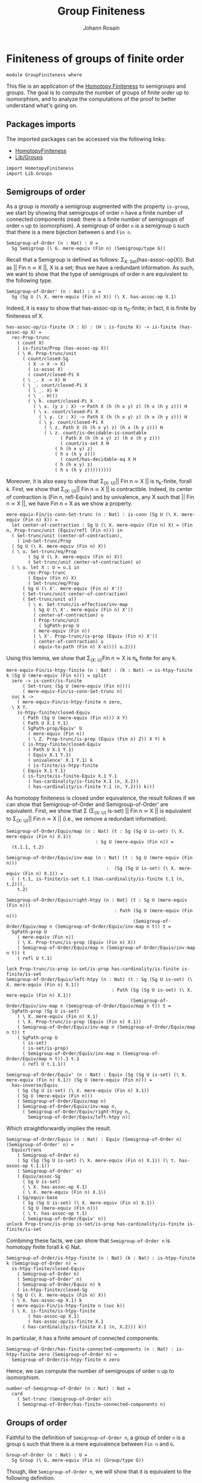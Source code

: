 #+TITLE: Group Finiteness
#+NAME: Group Finiteness
#+AUTHOR: Johann Rosain

* Finiteness of groups of finite order

  #+begin_src ctt
  module GroupFiniteness where
  #+end_src

This file is an application of the [[file:HomotopyFiniteness.org][Homotopy Finiteness]] to semigroups and groups. The goal is to compute the number of groups of finite order up to isomorphism, and to analyze the computations of the proof to better understand what's going on.

** Packages imports

The imported packages can be accessed via the following links:
   - [[file:HomotopyFiniteness.org][HomotopyFiniteness]]
   - [[file:Lib/Groups.org][Lib/Groups]]
   #+begin_src ctt
  import HomotopyFiniteness
  import Lib.Groups
   #+end_src

** Semigroups of order

As a group is /morally/ a semigroup augmented with the property =is-group=, we start by showing that semigroups of order =n= have a finite number of connected components (read: there is a finite number of semigroups of order =n= up to isomorphism). A semigroup of order =n= is a semigroup =G= such that there is a mere bijection between =G= and =Fin n=.
#+begin_src ctt
  Semigroup-of-Order (n : Nat) : U =
    Sg Semigroup (\ G. mere-equiv (Fin n) (Semigroup/type G))
#+end_src

Recall that a Semigroup is defined as follows: \Sigma_{X: Set}(has-assoc-op(X)). But as || Fin n \simeq X ||, X is a set; thus we have a redundant information. As such, we want to show that the type of semigroups of order n are equivalent to the following type.
#+begin_src ctt
  Semigroup-of-Order' (n : Nat) : U =
    Sg (Sg U (\ X. mere-equiv (Fin n) X)) (\ X. has-assoc-op X.1)
#+end_src

Indeed, it is easy to show that has-assoc-op is \pi_0-finite; in fact, it is finite by finiteness of X.
#+begin_src ctt
  has-assoc-op/is-finite (X : U) : (H : is-finite X) -> is-finite (has-assoc-op X) =
    rec-Prop-trunc
      ( count X)
      ( is-finite/Prop (has-assoc-op X))
      ( \ H. Prop-trunc/unit
	    ( count/closed-Sg
	      ( X -> X -> X)
	      ( is-assoc X)
	      ( count/closed-Pi X
		( \ _. X -> X) H
		( \ _. count/closed-Pi X
		  ( \ _. X) H
		  ( \ _. H)))          
	      ( \ h. count/closed-Pi X
		    ( \ x. (y z : X) -> Path X (h (h x y) z) (h x (h y z))) H
		    ( \ x. count/closed-Pi X
			  ( \ y. (z : X) -> Path X (h (h x y) z) (h x (h y z))) H
			  ( \ y. count/closed-Pi X
				( \ z. Path X (h (h x y) z) (h x (h y z))) H
				( \ z. count/is-decidable-is-countable
				      ( Path X (h (h x y) z) (h x (h y z)))
				      ( count/is-set X H
					( h (h x y) z)
					( h x (h y z)))
				      ( count/has-decidable-eq X H
					( h (h x y) z)
					( h x (h y z)))))))))
#+end_src
Moreover, it is also easy to show that \Sigma_{(X: U)}|| Fin n \simeq X || is \pi_k-finite, forall k. First, we show that \Sigma_{(X: U)}|| Fin n \simeq X || is contractible. Indeed, its center of contraction is (Fin n, refl-Equiv) and by univalence, any X such that || Fin n \simeq X ||, we have Fin n = X as we show a property.
#+begin_src ctt
  mere-equiv-Fin/is-conn-Set-trunc (n : Nat) : is-conn (Sg U (\ X. mere-equiv (Fin n) X)) = 
    let center-of-contraction : Sg U (\ X. mere-equiv (Fin n) X) = (Fin n, Prop-trunc/unit (Equiv/refl (Fin n))) in
    ( Set-trunc/unit (center-of-contraction),
      ( ind-Set-trunc/Prop
	( Sg U (\ X. mere-equiv (Fin n) X))
	( \ u. Set-trunc/eq/Prop
	      ( Sg U (\ X. mere-equiv (Fin n) X))
	      ( Set-trunc/unit center-of-contraction) u)
	( \ u. let X : U = u.1 in
	      rec-Prop-trunc
	      ( Equiv (Fin n) X)
	      ( Set-trunc/eq/Prop
		( Sg U (\ X'. mere-equiv (Fin n) X'))
		( Set-trunc/unit center-of-contraction)
		( Set-trunc/unit u))
	      ( \ e. Set-trunc/is-effective/inv-map
		    ( Sg U (\ X'. mere-equiv (Fin n) X'))
		    ( center-of-contraction) u
		    ( Prop-trunc/unit
		      ( SgPath-prop U
			( mere-equiv (Fin n))
			( \ X'. Prop-trunc/is-prop (Equiv (Fin n) X'))
			( center-of-contraction) u
			( equiv-to-path (Fin n) X e)))) u.2)))
#+end_src
Using this lemma, we show that \Sigma_{(X: U)}Fin n \simeq X is \pi_k finite for any k.
#+begin_src ctt
  mere-equiv-Fin/is-htpy-finite (n : Nat) : (k : Nat) -> is-htpy-finite k (Sg U (mere-equiv (Fin n))) = split
    zero -> is-contr/is-finite
	    ( Set-trunc (Sg U (mere-equiv (Fin n))))
	    ( mere-equiv-Fin/is-conn-Set-trunc n)
    suc k ->
      ( mere-equiv-Fin/is-htpy-finite n zero,
	\ X Y.
	  is-htpy-finite/closed-Equiv
	    ( Path (Sg U (mere-equiv (Fin n))) X Y)
	    ( Path U X.1 Y.1)
	    ( SgPath-prop/Equiv' U
	      ( mere-equiv (Fin n))
	      ( \ Z. Prop-trunc/is-prop (Equiv (Fin n) Z)) X Y) k
	    ( is-htpy-finite/closed-Equiv
	      ( Path U X.1 Y.1)
	      ( Equiv X.1 Y.1)
	      ( univalence' X.1 Y.1) k
	      ( is-finite/is-htpy-finite 
		( Equiv X.1 Y.1)
		( is-finite/is-finite-Equiv X.1 Y.1
		  ( has-cardinality/is-finite X.1 (n, X.2))
		  ( has-cardinality/is-finite Y.1 (n, Y.2))) k)))
#+end_src
As homotopy finiteness is closed under equivalence, the result follows if we can show that Semigroup-of-Order and Semigroup-of-Order' are equivalent. First, we show that \Sigma (\Sigma_{(X: U)} is-set) || Fin n \simeq X || is equivalent to \Sigma_{(X: U)}|| Fin n \simeq X || (i.e., we remove a redundant information).
#+begin_src ctt
  Semigroup-of-Order/Equiv/map (n : Nat) (t : Sg (Sg U is-set) (\ X. mere-equiv (Fin n) X.1))
                                   : Sg U (mere-equiv (Fin n)) =
    (t.1.1, t.2)

  Semigroup-of-Order/Equiv/inv-map (n : Nat) (t : Sg U (mere-equiv (Fin n)))
                                       :  (Sg (Sg U is-set) (\ X. mere-equiv (Fin n) X.1)) =
    ( ( t.1, is-finite/is-set t.1 (has-cardinality/is-finite t.1 (n, t.2))),
      t.2)

  Semigroup-of-Order/Equiv/right-htpy (n : Nat) (t : Sg U (mere-equiv (Fin n)))
                                          : Path (Sg U (mere-equiv (Fin n)))
                                                 (Semigroup-of-Order/Equiv/map n (Semigroup-of-Order/Equiv/inv-map n t)) t =
    SgPath-prop U
      ( mere-equiv (Fin n))
      ( \ X. Prop-trunc/is-prop (Equiv (Fin n) X))
      ( Semigroup-of-Order/Equiv/map n (Semigroup-of-Order/Equiv/inv-map n t)) t
      ( refl U t.1)

  lock Prop-trunc/is-prop is-set/is-prop has-cardinality/is-finite is-finite/is-set
  Semigroup-of-Order/Equiv/left-htpy (n : Nat) (t : Sg (Sg U is-set) (\ X. mere-equiv (Fin n) X.1))
                                         : Path (Sg (Sg U is-set) (\ X. mere-equiv (Fin n) X.1))
                                                (Semigroup-of-Order/Equiv/inv-map n (Semigroup-of-Order/Equiv/map n t)) t =
    SgPath-prop (Sg U is-set)
      ( \ X. mere-equiv (Fin n) X.1)
      ( \ X. Prop-trunc/is-prop (Equiv (Fin n) X.1))
      ( Semigroup-of-Order/Equiv/inv-map n (Semigroup-of-Order/Equiv/map n t)) t
      ( SgPath-prop U
        ( is-set)
        ( is-set/is-prop)
        ( Semigroup-of-Order/Equiv/inv-map n (Semigroup-of-Order/Equiv/map n t)).1 t.1
        ( refl U t.1.1))

  Semigroup-of-Order/Equiv' (n : Nat) : Equiv (Sg (Sg U is-set) (\ X. mere-equiv (Fin n) X.1)) (Sg U (mere-equiv (Fin n))) =
    has-inverse/Equiv
      ( Sg (Sg U is-set) (\ X. mere-equiv (Fin n) X.1))
      ( Sg U (mere-equiv (Fin n)))
      ( Semigroup-of-Order/Equiv/map n)
      ( Semigroup-of-Order/Equiv/inv-map n,
        ( Semigroup-of-Order/Equiv/right-htpy n,
          Semigroup-of-Order/Equiv/left-htpy n))
#+end_src
Which straightforwardly implies the result.
#+begin_src ctt
  Semigroup-of-Order/Equiv (n : Nat) : Equiv (Semigroup-of-Order n) (Semigroup-of-Order' n) =
    Equiv/trans
      ( Semigroup-of-Order n)
      ( Sg (Sg (Sg U is-set) (\ X. mere-equiv (Fin n) X.1)) (\ t. has-assoc-op t.1.1))
      ( Semigroup-of-Order' n)
      ( Equiv/assoc-Sg
        ( Sg U is-set)
        ( \ X. has-assoc-op X.1)
        ( \ X. mere-equiv (Fin n) X.1))
      ( Sg/equiv-base
        ( Sg (Sg U is-set) (\ X. mere-equiv (Fin n) X.1))
        ( Sg U (mere-equiv (Fin n)))
        ( \ t. has-assoc-op t.1)
        ( Semigroup-of-Order/Equiv' n))      
  unlock Prop-trunc/is-prop is-set/is-prop has-cardinality/is-finite is-finite/is-set
#+end_src
Combining these facts, we can show that =Semigroup-of-Order n= is homotopy finite forall k \in Nat.
#+begin_src ctt
  Semigroup-of-Order/is-htpy-finite (n : Nat) (k : Nat) : is-htpy-finite k (Semigroup-of-Order n) =
    is-htpy-finite/closed-Equiv
      ( Semigroup-of-Order n)
      ( Semigroup-of-Order' n)
      ( Semigroup-of-Order/Equiv n) k
      ( is-htpy-finite/closed-Sg
	( Sg U (\ X. mere-equiv (Fin n) X))
	( \ X. has-assoc-op X.1) k
	( mere-equiv-Fin/is-htpy-finite n (suc k))
	( \ X. is-finite/is-htpy-finite
	      ( has-assoc-op X.1)
	      ( has-assoc-op/is-finite X.1
		( has-cardinality/is-finite X.1 (n, X.2))) k))
#+end_src
In particular, it has a finite amount of connected components.
#+begin_src ctt
  Semigroup-of-Order/has-finite-connected-components (n : Nat) : is-htpy-finite zero (Semigroup-of-Order n) =
    Semigroup-of-Order/is-htpy-finite n zero
#+end_src
Hence, we can compute the number of semigroups of order =n= up to isomorphism.
#+begin_src ctt
  number-of-Semigroup-of-Order (n : Nat) : Nat =
    card
      ( Set-trunc (Semigroup-of-Order n))
      ( Semigroup-of-Order/has-finite-connected-components n)
#+end_src

** Groups of order

Faithful to the definition of =Semigroup-of-Order n=, a group of order =n= is a group =G= such that there is a mere equivalence between =Fin n= and =G=.
#+begin_src ctt
  Group-of-Order (n : Nat) : U =
    Sg Group (\ G. mere-equiv (Fin n) (Group/type G))
#+end_src
Though, like =Semigroup-of-Order n=, we will show that it is equivalent to the following definition.
#+begin_src ctt
  Group-of-Order' (n : Nat) : U =
    Sg (Semigroup-of-Order n) (\ G. is-group G.1)
#+end_src
As we have already shown in the previous section that =Semigroup-of-Order n= is \pi_k-finite for k \in Nat, we show that =is-group= is finite whenever the underlying type is finite in two steps. First, we show that =is-unital= is finite.
#+begin_src ctt
  is-unital/is-finite (G : Semigroup) (is-finite-G : is-finite (Semigroup/type G)) : is-finite (is-unital G) =
    rec-Prop-trunc
      ( count (Semigroup/type G))
      ( is-finite/Prop (is-unital G))
      ( \ H. is-finite/closed-Sg'
	    ( Semigroup/type G)
	    ( \ e. (left-unit-law G e) * (right-unit-law G e)) is-finite-G
	    ( \ e. count/closed-Prod
		  ( left-unit-law G e)
		  ( right-unit-law G e)
		  ( count/closed-Pi
		    ( Semigroup/type G)
		    ( \ y. Path (Semigroup/type G) (Semigroup/op G e y) y) H
		    ( \ y. count/is-decidable-is-countable
			  ( Path (Semigroup/type G) (Semigroup/op G e y) y)
			  ( Semigroup/is-set G (Semigroup/op G e y) y)
			  ( count/has-decidable-eq
			    ( Semigroup/type G) H (Semigroup/op G e y) y)))
		  ( count/closed-Pi
		    ( Semigroup/type G)
		    ( \ x. Path (Semigroup/type G) (Semigroup/op G x e) x) H
		    ( \ x. count/is-decidable-is-countable
			  ( Path (Semigroup/type G) (Semigroup/op G x e) x)
			  ( Semigroup/is-set G (Semigroup/op G x e) x)
			  ( count/has-decidable-eq
			  ( Semigroup/type G) H (Semigroup/op G x e) x))))) is-finite-G
#+end_src
And then, we show that =is-group= is also finite.
#+begin_src ctt
  is-group/is-finite (G : Semigroup) (is-finite-G : is-finite (Semigroup/type G)) : is-finite (is-group G) =
    rec-Prop-trunc
      ( count (Semigroup/type G))
      ( is-finite/Prop (is-group G))
      ( \ H. is-finite/closed-Sg'
	    ( is-unital G)
	    ( is-group' G)
	    ( is-unital/is-finite G is-finite-G)
	    ( \ e. count/closed-Sg
		  ( Semigroup/map G G)
		  ( \ i. ((x : Semigroup/type G) -> left-inv (G, e) x (i x)) * ((x : Semigroup/type G) -> right-inv (G, e) x (i x)))
		  ( count/closed-Pi
		    ( Semigroup/type G)
		    ( \ _. Semigroup/type G) H
		    ( \ _. H))
		  ( \ i. count/closed-Prod
			( (x : Semigroup/type G) -> left-inv (G, e) x (i x))
			( (x : Semigroup/type G) -> right-inv (G, e) x (i x))
			( count/closed-Pi
			  ( Semigroup/type G)
			  ( \ x. left-inv (G, e) x (i x)) H
			  ( \ x. count/is-decidable-is-countable
				( Path (Semigroup/type G) (Semigroup/op G (i x) x) e.1)
				( Semigroup/is-set G (Semigroup/op G (i x) x) e.1)
				( count/has-decidable-eq
				  ( Semigroup/type G) H (Semigroup/op G (i x) x) e.1)))
			( count/closed-Pi
			  ( Semigroup/type G)
			  ( \ x. left-inv (G, e) (i x) x) H
			  ( \ x. count/is-decidable-is-countable
				( Path (Semigroup/type G) (Semigroup/op G x (i x)) e.1)
				( Semigroup/is-set G (Semigroup/op G x (i x)) e.1)
				( count/has-decidable-eq
				  ( Semigroup/type G) H (Semigroup/op G x (i x)) e.1)))))) is-finite-G
#+end_src
As =Group-of-Order n= and =Group-of-Order' n= are equivalent:
#+begin_src ctt
  Group-of-Order/Equiv (n : Nat) : Equiv (Group-of-Order n) (Group-of-Order' n) =
    Equiv/assoc-Sg
      ( Semigroup)
      ( is-group)
      ( \ G. mere-equiv (Fin n) (Semigroup/type G))
#+end_src
we can show that Group-of-Order is \pi_k-finite for any k \in Nat.
#+begin_src ctt
  Group-of-Order/is-htpy-finite (n : Nat) (k : Nat) : is-htpy-finite k (Group-of-Order n) =
    is-htpy-finite/closed-Equiv
      ( Group-of-Order n)
      ( Group-of-Order' n)
      ( Group-of-Order/Equiv n) k
      ( is-htpy-finite/closed-Sg
	( Semigroup-of-Order n)
	( \ G. is-group G.1) k
	( Semigroup-of-Order/is-htpy-finite n (suc k))
	( \ G. is-finite/is-htpy-finite
	      ( is-group G.1)
	      ( is-group/is-finite G.1
		( has-cardinality/is-finite (Semigroup/type G.1) (n, G.2))) k))
#+end_src
In particular, it has a finite amount of connected components.
#+begin_src ctt
  Group-of-Order/has-finite-connected-components (n : Nat) : is-htpy-finite zero (Group-of-Order n) =
    Group-of-Order/is-htpy-finite n zero
#+end_src
Hence, we can compute the number of groups of finite order =n= up to isomorphism.
#+begin_src ctt
  number-of-Group-of-Order (n : Nat) : Nat =
    card
      ( Set-trunc (Group-of-Order n))
      ( Group-of-Order/has-finite-connected-components n)
#+end_src

#+RESULTS:
: Typecheck has succeeded.
